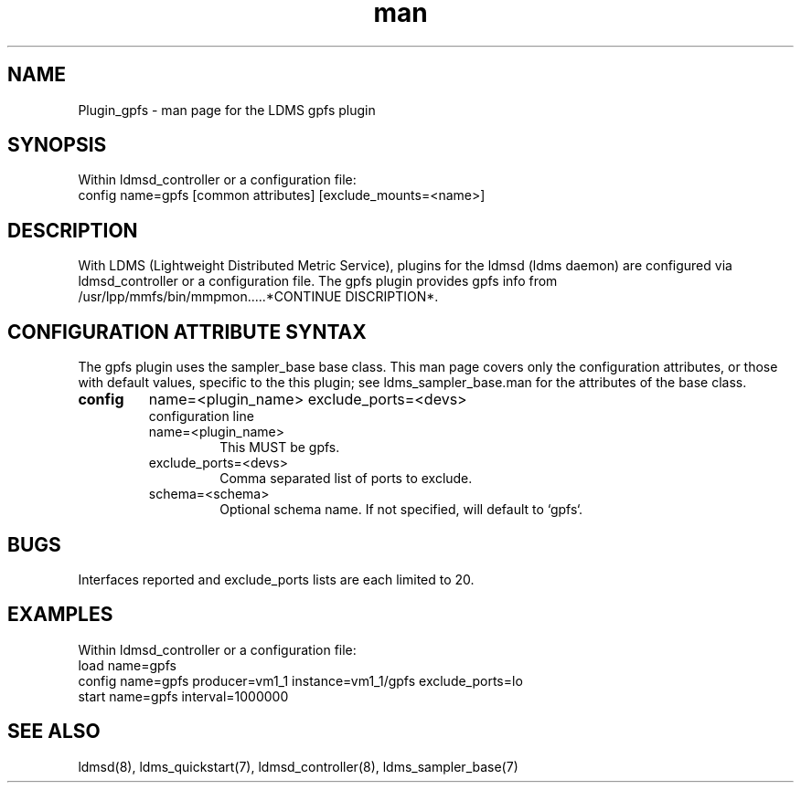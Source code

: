.\" Manpage for Plugin_gpfs
.\" Contact ovis-help@ca.sandia.gov to correct errors or typos.
.TH man 7 "2024" "v4" "LDMS Plugin gpfs man page"

.SH NAME
Plugin_gpfs - man page for the LDMS gpfs plugin

.SH SYNOPSIS
Within ldmsd_controller or a configuration file:
.br
config name=gpfs [common attributes] [exclude_mounts=<name>]

.SH DESCRIPTION
With LDMS (Lightweight Distributed Metric Service), plugins for the ldmsd (ldms daemon) are configured via ldmsd_controller
or a configuration file. The gpfs plugin provides gpfs info from /usr/lpp/mmfs/bin/mmpmon.....*CONTINUE DISCRIPTION*.

.SH CONFIGURATION ATTRIBUTE SYNTAX
The gpfs plugin uses the sampler_base base class. This man page covers only the configuration attributes, or those with default values, specific to the this plugin; see ldms_sampler_base.man for the attributes of the base class.

.TP
.BR config
name=<plugin_name> exclude_ports=<devs>
.br
configuration line
.RS
.TP
name=<plugin_name>
.br
This MUST be gpfs.
.TP
exclude_ports=<devs>
.br
Comma separated list of ports to exclude.
.TP
schema=<schema>
.br
Optional schema name. If not specified, will default to `gpfs`.
.RE

.SH BUGS
Interfaces reported and exclude_ports lists are each limited to 20.

.SH EXAMPLES
.PP
Within ldmsd_controller or a configuration file:
.nf
load name=gpfs
config name=gpfs producer=vm1_1 instance=vm1_1/gpfs exclude_ports=lo
start name=gpfs interval=1000000
.fi

.SH SEE ALSO
ldmsd(8), ldms_quickstart(7), ldmsd_controller(8), ldms_sampler_base(7)
